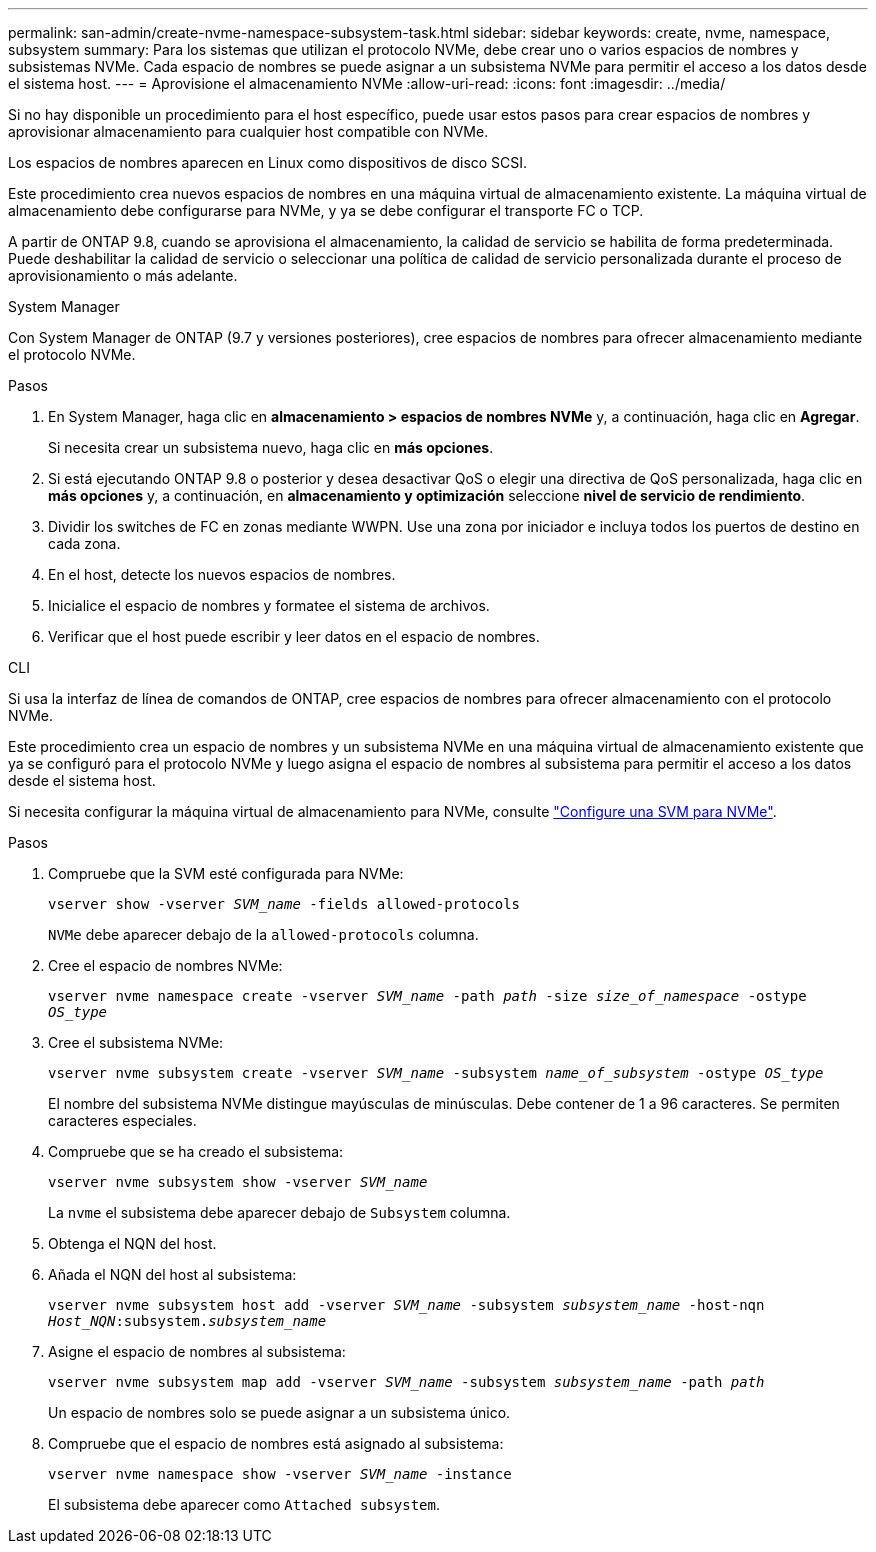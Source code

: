 ---
permalink: san-admin/create-nvme-namespace-subsystem-task.html 
sidebar: sidebar 
keywords: create, nvme, namespace, subsystem 
summary: Para los sistemas que utilizan el protocolo NVMe, debe crear uno o varios espacios de nombres y subsistemas NVMe. Cada espacio de nombres se puede asignar a un subsistema NVMe para permitir el acceso a los datos desde el sistema host. 
---
= Aprovisione el almacenamiento NVMe
:allow-uri-read: 
:icons: font
:imagesdir: ../media/


[role="lead"]
Si no hay disponible un procedimiento para el host específico, puede usar estos pasos para crear espacios de nombres y aprovisionar almacenamiento para cualquier host compatible con NVMe.

Los espacios de nombres aparecen en Linux como dispositivos de disco SCSI.

Este procedimiento crea nuevos espacios de nombres en una máquina virtual de almacenamiento existente. La máquina virtual de almacenamiento debe configurarse para NVMe, y ya se debe configurar el transporte FC o TCP.

A partir de ONTAP 9.8, cuando se aprovisiona el almacenamiento, la calidad de servicio se habilita de forma predeterminada. Puede deshabilitar la calidad de servicio o seleccionar una política de calidad de servicio personalizada durante el proceso de aprovisionamiento o más adelante.

[role="tabbed-block"]
====
.System Manager
--
Con System Manager de ONTAP (9.7 y versiones posteriores), cree espacios de nombres para ofrecer almacenamiento mediante el protocolo NVMe.

.Pasos
. En System Manager, haga clic en *almacenamiento > espacios de nombres NVMe* y, a continuación, haga clic en *Agregar*.
+
Si necesita crear un subsistema nuevo, haga clic en *más opciones*.

. Si está ejecutando ONTAP 9.8 o posterior y desea desactivar QoS o elegir una directiva de QoS personalizada, haga clic en *más opciones* y, a continuación, en *almacenamiento y optimización* seleccione *nivel de servicio de rendimiento*.


. Dividir los switches de FC en zonas mediante WWPN. Use una zona por iniciador e incluya todos los puertos de destino en cada zona.
. En el host, detecte los nuevos espacios de nombres.
. Inicialice el espacio de nombres y formatee el sistema de archivos.
. Verificar que el host puede escribir y leer datos en el espacio de nombres.


--
.CLI
--
Si usa la interfaz de línea de comandos de ONTAP, cree espacios de nombres para ofrecer almacenamiento con el protocolo NVMe.

Este procedimiento crea un espacio de nombres y un subsistema NVMe en una máquina virtual de almacenamiento existente que ya se configuró para el protocolo NVMe y luego asigna el espacio de nombres al subsistema para permitir el acceso a los datos desde el sistema host.

Si necesita configurar la máquina virtual de almacenamiento para NVMe, consulte link:configure-svm-nvme-task.html["Configure una SVM para NVMe"].

.Pasos
. Compruebe que la SVM esté configurada para NVMe:
+
`vserver show -vserver _SVM_name_ -fields allowed-protocols`

+
`NVMe` debe aparecer debajo de la `allowed-protocols` columna.

. Cree el espacio de nombres NVMe:
+
`vserver nvme namespace create -vserver _SVM_name_ -path _path_ -size _size_of_namespace_ -ostype _OS_type_`

. Cree el subsistema NVMe:
+
`vserver nvme subsystem create -vserver _SVM_name_ -subsystem _name_of_subsystem_ -ostype _OS_type_`

+
El nombre del subsistema NVMe distingue mayúsculas de minúsculas. Debe contener de 1 a 96 caracteres. Se permiten caracteres especiales.

. Compruebe que se ha creado el subsistema:
+
`vserver nvme subsystem show -vserver _SVM_name_`

+
La `nvme` el subsistema debe aparecer debajo de `Subsystem` columna.

. Obtenga el NQN del host.
. Añada el NQN del host al subsistema:
+
`vserver nvme subsystem host add -vserver _SVM_name_ -subsystem _subsystem_name_ -host-nqn _Host_NQN_:subsystem._subsystem_name_`

. Asigne el espacio de nombres al subsistema:
+
`vserver nvme subsystem map add -vserver _SVM_name_ -subsystem _subsystem_name_ -path _path_`

+
Un espacio de nombres solo se puede asignar a un subsistema único.

. Compruebe que el espacio de nombres está asignado al subsistema:
+
`vserver nvme namespace show -vserver _SVM_name_ -instance`

+
El subsistema debe aparecer como `Attached subsystem`.



--
====